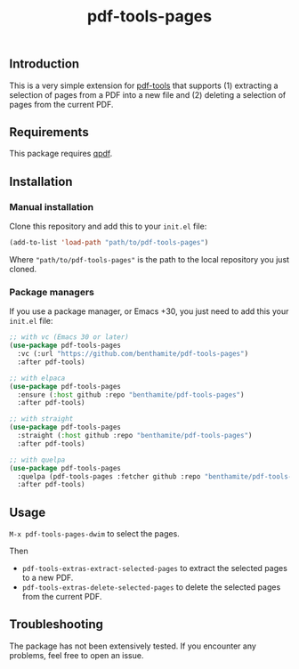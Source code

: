 #+title: pdf-tools-pages

** Introduction
:PROPERTIES:
:ID:       4A8A223D-79FA-4D58-A1B8-EAAA6C0FA843
:END:

This is a very simple extension for [[https://github.com/vedang/pdf-tools][pdf-tools]] that supports (1) extracting a selection of pages from a PDF into a new file and (2) deleting a selection of pages from the current PDF.

** Requirements
:PROPERTIES:
:ID:       65150A43-0D62-454D-8F0A-D11CBE6B6858
:END:

This package requires [[https://github.com/qpdf/qpdf][qpdf]].

** Installation
:PROPERTIES:
:ID:       87EB5F3F-5F66-4226-96C7-25188113FBAB
:END:

*** Manual installation
:PROPERTIES:
:ID:       90C3E754-E5C3-4406-A48E-24B932279F6C
:END:

Clone this repository and add this to your =init.el= file:

#+begin_src emacs-lisp
(add-to-list 'load-path "path/to/pdf-tools-pages")
#+end_src

Where ="path/to/pdf-tools-pages"= is the path to the local repository you just cloned.

*** Package managers
:PROPERTIES:
:ID:       D8EC85D1-23DB-4E1F-B85A-7260441A9BFA
:END:

If you use a package manager, or Emacs +30, you just need to add this your =init.el= file:

#+begin_src emacs-lisp
;; with vc (Emacs 30 or later)
(use-package pdf-tools-pages
  :vc (:url "https://github.com/benthamite/pdf-tools-pages")
  :after pdf-tools)

;; with elpaca
(use-package pdf-tools-pages
  :ensure (:host github :repo "benthamite/pdf-tools-pages")
  :after pdf-tools)

;; with straight
(use-package pdf-tools-pages
  :straight (:host github :repo "benthamite/pdf-tools-pages")
  :after pdf-tools)

;; with quelpa
(use-package pdf-tools-pages
  :quelpa (pdf-tools-pages :fetcher github :repo "benthamite/pdf-tools-pages")
  :after pdf-tools)
#+end_src

** Usage
:PROPERTIES:
:ID:       5461115B-C7B1-4473-932D-DFFEFC77C512
:END:

=M-x pdf-tools-pages-dwim= to select the pages.

Then
- =pdf-tools-extras-extract-selected-pages= to extract the selected pages to a new PDF.
- =pdf-tools-extras-delete-selected-pages= to delete the selected pages from the current PDF.

** Troubleshooting
:PROPERTIES:
:ID:       29953F58-13B4-4C84-827C-B1098D1BF205
:END:

The package has not been extensively tested. If you encounter any problems, feel free to open an issue.
